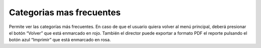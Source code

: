 Categorias mas frecuentes
======================================

.. image:: _static/director/catFrecuentes.png
.. image:: _static/director/categoriasMasFrecuentes.png
.. image:: _static/director/categoriasMasFrecuentes1.png

Permite ver las categorías más frecuentes. En caso de que el usuario quiera volver al menú principal, deberá presionar el botón “Volver” que está enmarcado en rojo. También el director puede exportar a formato PDF el reporte pulsando el botón azul “Imprimir” que está enmarcado en rosa.
